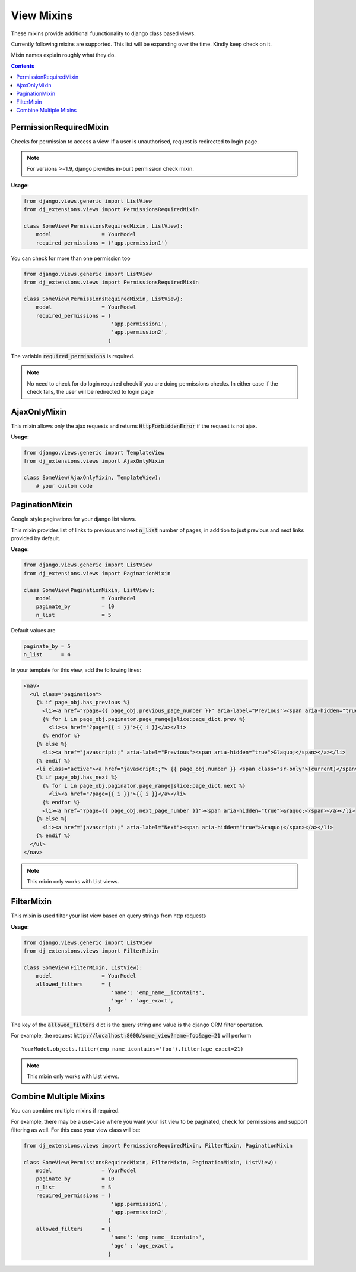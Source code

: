 View Mixins
===========

These mixins provide additional fuunctionality to django class based views.

Currently following mixins are supported.
This list will be expanding over the time. Kindly keep check on it.

Mixin names explain roughly what they do.

.. contents::

.. _PermissionRequiredMixin:

PermissionRequiredMixin
-----------------------

Checks for permission to access a view. If a user is unauthorised, request is redirected to login page.

.. note::
    For versions >=1.9, django provides in-built permission check mixin.

**Usage:**

.. code-block:: python

    from django.views.generic import ListView
    from dj_extensions.views import PermissionsRequiredMixin

    class SomeView(PermissionsRequiredMixin, ListView):
        model                = YourModel
        required_permissions = ('app.permission1')

You can check for more than one permission too

.. code-block:: python

    from django.views.generic import ListView
    from dj_extensions.views import PermissionsRequiredMixin

    class SomeView(PermissionsRequiredMixin, ListView):
        model                = YourModel
        required_permissions = (
                                'app.permission1',
                                'app.permission2',
                               )

The variable :code:`required_permissions` is required.

.. note::
    No need to check for do login required check if you are doing permissions checks. In either case if the check fails, the user will be redirected to login page


.. _AjaxOnlyMixin:

AjaxOnlyMixin
-------------

This mixin allows only the ajax requests and returns :code:`HttpForbiddenError` if the request is not ajax.

**Usage:**

.. code-block:: python

    from django.views.generic import TemplateView
    from dj_extensions.views import AjaxOnlyMixin

    class SomeView(AjaxOnlyMixin, TemplateView):
        # your custom code

.. _PaginationMixin:

PaginationMixin
---------------

Google style paginations for your django list views.

This mixin provides list of links to previous and next :code:`n_list` number of pages, in addition to just previous and next links provided by default.

**Usage:**

.. code:: python

    from django.views.generic import ListView
    from dj_extensions.views import PaginationMixin

    class SomeView(PaginationMixin, ListView):
        model                = YourModel
        paginate_by          = 10
        n_list               = 5

Default values are

.. code-block:: python

    paginate_by = 5
    n_list      = 4

In your template for this view, add the following lines:

.. code-block:: django

    <nav>
      <ul class="pagination">
        {% if page_obj.has_previous %}
          <li><a href="?page={{ page_obj.previous_page_number }}" aria-label="Previous"><span aria-hidden="true">&laquo;</span></a></li>
          {% for i in page_obj.paginator.page_range|slice:page_dict.prev %}
            <li><a href="?page={{ i }}">{{ i }}</a></li>
          {% endfor %}
        {% else %}
          <li><a href="javascript:;" aria-label="Previous"><span aria-hidden="true">&laquo;</span></a></li>
        {% endif %}
        <li class="active"><a href="javascript:;"> {{ page_obj.number }} <span class="sr-only">(current)</span></a></li>
        {% if page_obj.has_next %}
          {% for i in page_obj.paginator.page_range|slice:page_dict.next %}
            <li><a href="?page={{ i }}">{{ i }}</a></li>
          {% endfor %}
          <li><a href="?page={{ page_obj.next_page_number }}"><span aria-hidden="true">&raquo;</span></a></li>
        {% else %}
          <li><a href="javascript:;" aria-label="Next"><span aria-hidden="true">&raquo;</span></a></li>
        {% endif %}
      </ul>
    </nav>

.. note::
    This mixin only works with List views.


.. _FilterMixin:

FilterMixin
-----------

This mixin is used filter your list view based on query strings from http requests

**Usage:**

.. code-block:: python

    from django.views.generic import ListView
    from dj_extensions.views import FilterMixin

    class SomeView(FilterMixin, ListView):
        model                = YourModel
        allowed_filters      = {
                                'name': 'emp_name__icontains',
                                'age' : 'age_exact',
                               }


The key of the :code:`allowed_filters` dict is the query string and value is the django ORM filter opertation.

For example, the request :code:`http://localhost:8000/some_view?name=foo&age=21` will perform

::

    YourModel.objects.filter(emp_name_icontains='foo').filter(age_exact=21)


.. note::
    This mixin only works with List views.


.. _CombineMultipleMixin:

Combine Multiple Mixins
-----------------------

You can combine multiple mixins if required.

For example, there may be a use-case where you want your list view to be paginated, check for permissions and support filtering as
well. For this case your view class will be:

.. code:: python

    from dj_extensions.views import PermissionsRequiredMixin, FilterMixin, PaginationMixin

    class SomeView(PermissionsRequiredMixin, FilterMixin, PaginationMixin, ListView):
        model                = YourModel
        paginate_by          = 10
        n_list               = 5
        required_permissions = (
                                'app.permission1',
                                'app.permission2',
                               )
        allowed_filters      = {
                                'name': 'emp_name__icontains',
                                'age' : 'age_exact',
                               }